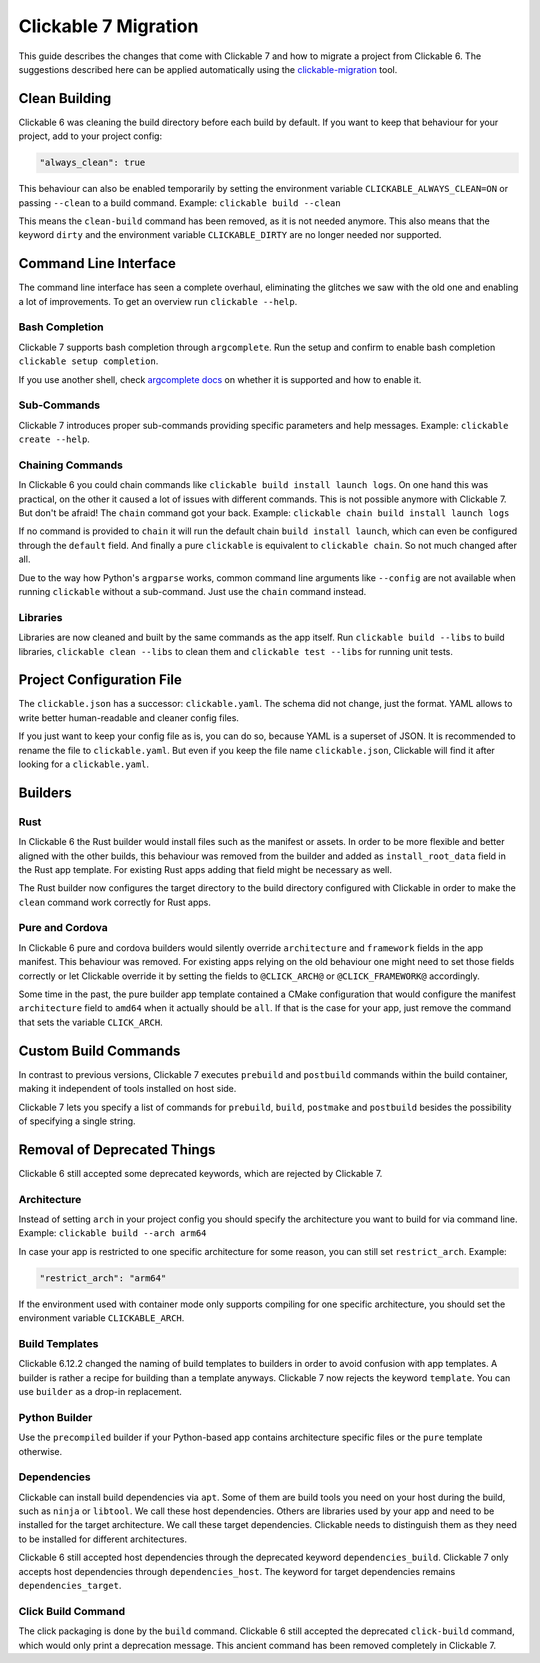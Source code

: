 .. _migration:

Clickable 7 Migration
=====================

This guide describes the changes that come with Clickable 7 and how to migrate a
project from Clickable 6. The suggestions described here can be applied
automatically using the
`clickable-migration <https://crates.io/crates/clickable-migration>`__ tool.

Clean Building
--------------

Clickable 6 was cleaning the build directory before each build by default.
If you want to keep that behaviour for your project, add to your
project config:

.. code-block:: javascript

    "always_clean": true

This behaviour can also be enabled temporarily by setting the environment variable
``CLICKABLE_ALWAYS_CLEAN=ON`` or passing ``--clean`` to a build command. Example:
``clickable build --clean``

This means the ``clean-build`` command has been removed, as it is not needed
anymore. This also means that the keyword ``dirty`` and the environment variable
``CLICKABLE_DIRTY`` are no longer needed nor supported.

Command Line Interface
----------------------

The command line interface has seen a complete overhaul, eliminating the
glitches we saw with the old one and enabling a lot of improvements. To get
an overview run ``clickable --help``.

Bash Completion
^^^^^^^^^^^^^^^

Clickable 7 supports bash completion through ``argcomplete``. Run the setup and
confirm to enable bash completion ``clickable setup completion``.

If you use another shell, check `argcomplete docs <https://kislyuk.github.io/argcomplete/>`__
on whether it is supported and how to enable it.

Sub-Commands
^^^^^^^^^^^^

Clickable 7 introduces proper sub-commands providing specific parameters and help
messages. Example: ``clickable create --help``.

Chaining Commands
^^^^^^^^^^^^^^^^^

In Clickable 6 you could chain commands like ``clickable build install launch logs``.
On one hand this was practical, on the other it caused a lot of issues with
different commands. This is not possible anymore with Clickable 7. But don't be afraid!
The ``chain`` command got your back.
Example: ``clickable chain build install launch logs``

If no command is provided to ``chain`` it will run the default chain
``build install launch``, which can even be configured through the ``default`` field.
And finally a pure ``clickable`` is equivalent to ``clickable chain``. So not much
changed after all.

Due to the way how Python's ``argparse`` works, common command line arguments like
``--config`` are not available when running ``clickable`` without a sub-command.
Just use the ``chain`` command instead.

Libraries
^^^^^^^^^

Libraries are now cleaned and built by the same commands as the app itself. Run
``clickable build --libs`` to build libraries, ``clickable clean --libs`` to clean them 
and ``clickable test --libs`` for running unit tests.

Project Configuration File
--------------------------

The ``clickable.json`` has a successor: ``clickable.yaml``. The schema did not change,
just the format. YAML allows to write better human-readable and cleaner config files.

If you just want to keep your config file as is, you can do so, because YAML is a
superset of JSON. It is recommended to rename the file to ``clickable.yaml``. But even
if you keep the file name ``clickable.json``, Clickable will find it after looking for a
``clickable.yaml``.

Builders
--------

Rust
^^^^

In Clickable 6 the Rust builder would install files such as the manifest or assets.
In order to be more flexible and better aligned with the other builds, this behaviour
was removed from the builder and added as ``install_root_data`` field in the Rust app
template. For existing Rust apps adding that field might be necessary as well.

The Rust builder now configures the target directory to the build directory configured
with Clickable in order to make the ``clean`` command work correctly for Rust apps.

Pure and Cordova
^^^^^^^^^^^^^^^^

In Clickable 6 pure and cordova builders would silently override ``architecture`` and
``framework`` fields in the app manifest. This behaviour was removed. For existing apps
relying on the old behaviour one might need to set those fields correctly or let
Clickable override it by setting the fields to ``@CLICK_ARCH@`` or ``@CLICK_FRAMEWORK@``
accordingly.

Some time in the past, the pure builder app template contained a CMake configuration
that would configure the manifest ``architecture`` field to ``amd64`` when it actually
should be ``all``. If that is the case for your app, just remove the command that
sets the variable ``CLICK_ARCH``.

Custom Build Commands
---------------------

In contrast to previous versions, Clickable 7 executes ``prebuild`` and ``postbuild``
commands within the build container, making it independent of tools installed on host
side.

Clickable 7 lets you specify a list of commands for ``prebuild``, ``build``,
``postmake`` and ``postbuild`` besides the possibility of specifying a single string.

Removal of Deprecated Things
----------------------------

Clickable 6 still accepted some deprecated keywords, which are rejected by
Clickable 7.

Architecture
^^^^^^^^^^^^

Instead of setting ``arch`` in your project config you should specify the
architecture you want to build for via command line.
Example: ``clickable build --arch arm64``

In case your app is restricted to one specific architecture for some reason, you
can still set ``restrict_arch``. Example:

.. code-block:: javascript

    "restrict_arch": "arm64"

If the environment used with container mode only supports compiling for one
specific architecture, you should set the environment variable ``CLICKABLE_ARCH``.

Build Templates
^^^^^^^^^^^^^^^

Clickable 6.12.2 changed the naming of build templates to builders in order to
avoid confusion with app templates. A builder is rather a recipe for building than
a template anyways. Clickable 7 now rejects the keyword ``template``. You can use
``builder`` as a drop-in replacement.

Python Builder
^^^^^^^^^^^^^^

Use the ``precompiled`` builder if your Python-based app contains architecture
specific files or the ``pure`` template otherwise.

Dependencies
^^^^^^^^^^^^

Clickable can install build dependencies via ``apt``. Some of them are build tools
you need on your host during the build, such as ``ninja`` or ``libtool``. We call
these host dependencies. Others are libraries used by your app and need to be
installed for the target architecture. We call these target dependencies. Clickable
needs to distinguish them as they need to be installed for different architectures.

Clickable 6 still accepted host dependencies through the deprecated keyword
``dependencies_build``. Clickable 7 only accepts host dependencies through
``dependencies_host``. The keyword for target dependencies remains
``dependencies_target``.

Click Build Command
^^^^^^^^^^^^^^^^^^^

The click packaging is done by the ``build`` command. Clickable 6 still accepted the
deprecated ``click-build`` command, which would only print a deprecation message.
This ancient command has been removed completely in Clickable 7.

